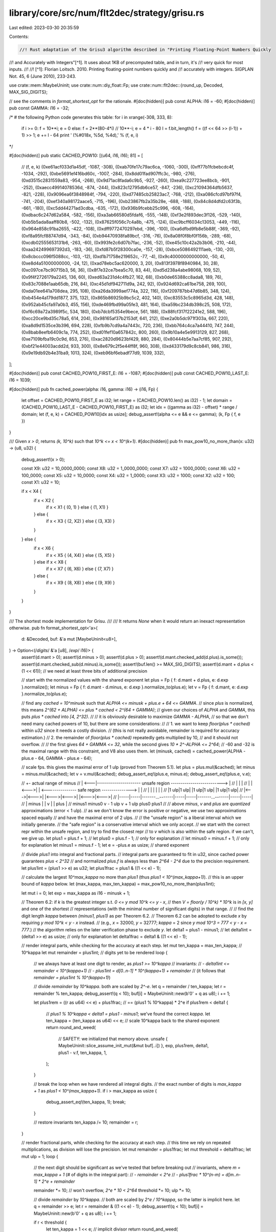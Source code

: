 library/core/src/num/flt2dec/strategy/grisu.rs
==============================================

Last edited: 2023-03-30 20:35:59

Contents:

.. code-block:: rs

    //! Rust adaptation of the Grisu3 algorithm described in "Printing Floating-Point Numbers Quickly
//! and Accurately with Integers"[^1]. It uses about 1KB of precomputed table, and in turn, it's
//! very quick for most inputs.
//!
//! [^1]: Florian Loitsch. 2010. Printing floating-point numbers quickly and
//!   accurately with integers. SIGPLAN Not. 45, 6 (June 2010), 233-243.

use crate::mem::MaybeUninit;
use crate::num::diy_float::Fp;
use crate::num::flt2dec::{round_up, Decoded, MAX_SIG_DIGITS};

// see the comments in `format_shortest_opt` for the rationale.
#[doc(hidden)]
pub const ALPHA: i16 = -60;
#[doc(hidden)]
pub const GAMMA: i16 = -32;

/*
# the following Python code generates this table:
for i in xrange(-308, 333, 8):
    if i >= 0: f = 10**i; e = 0
    else: f = 2**(80-4*i) // 10**-i; e = 4 * i - 80
    l = f.bit_length()
    f = ((f << 64 >> (l-1)) + 1) >> 1; e += l - 64
    print '    (%#018x, %5d, %4d),' % (f, e, i)
*/

#[doc(hidden)]
pub static CACHED_POW10: [(u64, i16, i16); 81] = [
    // (f, e, k)
    (0xe61acf033d1a45df, -1087, -308),
    (0xab70fe17c79ac6ca, -1060, -300),
    (0xff77b1fcbebcdc4f, -1034, -292),
    (0xbe5691ef416bd60c, -1007, -284),
    (0x8dd01fad907ffc3c, -980, -276),
    (0xd3515c2831559a83, -954, -268),
    (0x9d71ac8fada6c9b5, -927, -260),
    (0xea9c227723ee8bcb, -901, -252),
    (0xaecc49914078536d, -874, -244),
    (0x823c12795db6ce57, -847, -236),
    (0xc21094364dfb5637, -821, -228),
    (0x9096ea6f3848984f, -794, -220),
    (0xd77485cb25823ac7, -768, -212),
    (0xa086cfcd97bf97f4, -741, -204),
    (0xef340a98172aace5, -715, -196),
    (0xb23867fb2a35b28e, -688, -188),
    (0x84c8d4dfd2c63f3b, -661, -180),
    (0xc5dd44271ad3cdba, -635, -172),
    (0x936b9fcebb25c996, -608, -164),
    (0xdbac6c247d62a584, -582, -156),
    (0xa3ab66580d5fdaf6, -555, -148),
    (0xf3e2f893dec3f126, -529, -140),
    (0xb5b5ada8aaff80b8, -502, -132),
    (0x87625f056c7c4a8b, -475, -124),
    (0xc9bcff6034c13053, -449, -116),
    (0x964e858c91ba2655, -422, -108),
    (0xdff9772470297ebd, -396, -100),
    (0xa6dfbd9fb8e5b88f, -369, -92),
    (0xf8a95fcf88747d94, -343, -84),
    (0xb94470938fa89bcf, -316, -76),
    (0x8a08f0f8bf0f156b, -289, -68),
    (0xcdb02555653131b6, -263, -60),
    (0x993fe2c6d07b7fac, -236, -52),
    (0xe45c10c42a2b3b06, -210, -44),
    (0xaa242499697392d3, -183, -36),
    (0xfd87b5f28300ca0e, -157, -28),
    (0xbce5086492111aeb, -130, -20),
    (0x8cbccc096f5088cc, -103, -12),
    (0xd1b71758e219652c, -77, -4),
    (0x9c40000000000000, -50, 4),
    (0xe8d4a51000000000, -24, 12),
    (0xad78ebc5ac620000, 3, 20),
    (0x813f3978f8940984, 30, 28),
    (0xc097ce7bc90715b3, 56, 36),
    (0x8f7e32ce7bea5c70, 83, 44),
    (0xd5d238a4abe98068, 109, 52),
    (0x9f4f2726179a2245, 136, 60),
    (0xed63a231d4c4fb27, 162, 68),
    (0xb0de65388cc8ada8, 189, 76),
    (0x83c7088e1aab65db, 216, 84),
    (0xc45d1df942711d9a, 242, 92),
    (0x924d692ca61be758, 269, 100),
    (0xda01ee641a708dea, 295, 108),
    (0xa26da3999aef774a, 322, 116),
    (0xf209787bb47d6b85, 348, 124),
    (0xb454e4a179dd1877, 375, 132),
    (0x865b86925b9bc5c2, 402, 140),
    (0xc83553c5c8965d3d, 428, 148),
    (0x952ab45cfa97a0b3, 455, 156),
    (0xde469fbd99a05fe3, 481, 164),
    (0xa59bc234db398c25, 508, 172),
    (0xf6c69a72a3989f5c, 534, 180),
    (0xb7dcbf5354e9bece, 561, 188),
    (0x88fcf317f22241e2, 588, 196),
    (0xcc20ce9bd35c78a5, 614, 204),
    (0x98165af37b2153df, 641, 212),
    (0xe2a0b5dc971f303a, 667, 220),
    (0xa8d9d1535ce3b396, 694, 228),
    (0xfb9b7cd9a4a7443c, 720, 236),
    (0xbb764c4ca7a44410, 747, 244),
    (0x8bab8eefb6409c1a, 774, 252),
    (0xd01fef10a657842c, 800, 260),
    (0x9b10a4e5e9913129, 827, 268),
    (0xe7109bfba19c0c9d, 853, 276),
    (0xac2820d9623bf429, 880, 284),
    (0x80444b5e7aa7cf85, 907, 292),
    (0xbf21e44003acdd2d, 933, 300),
    (0x8e679c2f5e44ff8f, 960, 308),
    (0xd433179d9c8cb841, 986, 316),
    (0x9e19db92b4e31ba9, 1013, 324),
    (0xeb96bf6ebadf77d9, 1039, 332),
];

#[doc(hidden)]
pub const CACHED_POW10_FIRST_E: i16 = -1087;
#[doc(hidden)]
pub const CACHED_POW10_LAST_E: i16 = 1039;

#[doc(hidden)]
pub fn cached_power(alpha: i16, gamma: i16) -> (i16, Fp) {
    let offset = CACHED_POW10_FIRST_E as i32;
    let range = (CACHED_POW10.len() as i32) - 1;
    let domain = (CACHED_POW10_LAST_E - CACHED_POW10_FIRST_E) as i32;
    let idx = ((gamma as i32) - offset) * range / domain;
    let (f, e, k) = CACHED_POW10[idx as usize];
    debug_assert!(alpha <= e && e <= gamma);
    (k, Fp { f, e })
}

/// Given `x > 0`, returns `(k, 10^k)` such that `10^k <= x < 10^(k+1)`.
#[doc(hidden)]
pub fn max_pow10_no_more_than(x: u32) -> (u8, u32) {
    debug_assert!(x > 0);

    const X9: u32 = 10_0000_0000;
    const X8: u32 = 1_0000_0000;
    const X7: u32 = 1000_0000;
    const X6: u32 = 100_0000;
    const X5: u32 = 10_0000;
    const X4: u32 = 1_0000;
    const X3: u32 = 1000;
    const X2: u32 = 100;
    const X1: u32 = 10;

    if x < X4 {
        if x < X2 {
            if x < X1 { (0, 1) } else { (1, X1) }
        } else {
            if x < X3 { (2, X2) } else { (3, X3) }
        }
    } else {
        if x < X6 {
            if x < X5 { (4, X4) } else { (5, X5) }
        } else if x < X8 {
            if x < X7 { (6, X6) } else { (7, X7) }
        } else {
            if x < X9 { (8, X8) } else { (9, X9) }
        }
    }
}

/// The shortest mode implementation for Grisu.
///
/// It returns `None` when it would return an inexact representation otherwise.
pub fn format_shortest_opt<'a>(
    d: &Decoded,
    buf: &'a mut [MaybeUninit<u8>],
) -> Option<(/*digits*/ &'a [u8], /*exp*/ i16)> {
    assert!(d.mant > 0);
    assert!(d.minus > 0);
    assert!(d.plus > 0);
    assert!(d.mant.checked_add(d.plus).is_some());
    assert!(d.mant.checked_sub(d.minus).is_some());
    assert!(buf.len() >= MAX_SIG_DIGITS);
    assert!(d.mant + d.plus < (1 << 61)); // we need at least three bits of additional precision

    // start with the normalized values with the shared exponent
    let plus = Fp { f: d.mant + d.plus, e: d.exp }.normalize();
    let minus = Fp { f: d.mant - d.minus, e: d.exp }.normalize_to(plus.e);
    let v = Fp { f: d.mant, e: d.exp }.normalize_to(plus.e);

    // find any `cached = 10^minusk` such that `ALPHA <= minusk + plus.e + 64 <= GAMMA`.
    // since `plus` is normalized, this means `2^(62 + ALPHA) <= plus * cached < 2^(64 + GAMMA)`;
    // given our choices of `ALPHA` and `GAMMA`, this puts `plus * cached` into `[4, 2^32)`.
    //
    // it is obviously desirable to maximize `GAMMA - ALPHA`,
    // so that we don't need many cached powers of 10, but there are some considerations:
    //
    // 1. we want to keep `floor(plus * cached)` within `u32` since it needs a costly division.
    //    (this is not really avoidable, remainder is required for accuracy estimation.)
    // 2. the remainder of `floor(plus * cached)` repeatedly gets multiplied by 10,
    //    and it should not overflow.
    //
    // the first gives `64 + GAMMA <= 32`, while the second gives `10 * 2^-ALPHA <= 2^64`;
    // -60 and -32 is the maximal range with this constraint, and V8 also uses them.
    let (minusk, cached) = cached_power(ALPHA - plus.e - 64, GAMMA - plus.e - 64);

    // scale fps. this gives the maximal error of 1 ulp (proved from Theorem 5.1).
    let plus = plus.mul(&cached);
    let minus = minus.mul(&cached);
    let v = v.mul(&cached);
    debug_assert_eq!(plus.e, minus.e);
    debug_assert_eq!(plus.e, v.e);

    //         +- actual range of minus
    //   | <---|---------------------- unsafe region --------------------------> |
    //   |     |                                                                 |
    //   |  |<--->|  | <--------------- safe region ---------------> |           |
    //   |  |     |  |                                               |           |
    //   |1 ulp|1 ulp|                 |1 ulp|1 ulp|                 |1 ulp|1 ulp|
    //   |<--->|<--->|                 |<--->|<--->|                 |<--->|<--->|
    //   |-----|-----|-------...-------|-----|-----|-------...-------|-----|-----|
    //   |   minus   |                 |     v     |                 |   plus    |
    // minus1     minus0           v - 1 ulp   v + 1 ulp           plus0       plus1
    //
    // above `minus`, `v` and `plus` are *quantized* approximations (error < 1 ulp).
    // as we don't know the error is positive or negative, we use two approximations spaced equally
    // and have the maximal error of 2 ulps.
    //
    // the "unsafe region" is a liberal interval which we initially generate.
    // the "safe region" is a conservative interval which we only accept.
    // we start with the correct repr within the unsafe region, and try to find the closest repr
    // to `v` which is also within the safe region. if we can't, we give up.
    let plus1 = plus.f + 1;
    //  let plus0 = plus.f - 1; // only for explanation
    //  let minus0 = minus.f + 1; // only for explanation
    let minus1 = minus.f - 1;
    let e = -plus.e as usize; // shared exponent

    // divide `plus1` into integral and fractional parts.
    // integral parts are guaranteed to fit in u32, since cached power guarantees `plus < 2^32`
    // and normalized `plus.f` is always less than `2^64 - 2^4` due to the precision requirement.
    let plus1int = (plus1 >> e) as u32;
    let plus1frac = plus1 & ((1 << e) - 1);

    // calculate the largest `10^max_kappa` no more than `plus1` (thus `plus1 < 10^(max_kappa+1)`).
    // this is an upper bound of `kappa` below.
    let (max_kappa, max_ten_kappa) = max_pow10_no_more_than(plus1int);

    let mut i = 0;
    let exp = max_kappa as i16 - minusk + 1;

    // Theorem 6.2: if `k` is the greatest integer s.t. `0 <= y mod 10^k <= y - x`,
    //              then `V = floor(y / 10^k) * 10^k` is in `[x, y]` and one of the shortest
    //              representations (with the minimal number of significant digits) in that range.
    //
    // find the digit length `kappa` between `(minus1, plus1)` as per Theorem 6.2.
    // Theorem 6.2 can be adopted to exclude `x` by requiring `y mod 10^k < y - x` instead.
    // (e.g., `x` = 32000, `y` = 32777; `kappa` = 2 since `y mod 10^3 = 777 < y - x = 777`.)
    // the algorithm relies on the later verification phase to exclude `y`.
    let delta1 = plus1 - minus1;
    //  let delta1int = (delta1 >> e) as usize; // only for explanation
    let delta1frac = delta1 & ((1 << e) - 1);

    // render integral parts, while checking for the accuracy at each step.
    let mut ten_kappa = max_ten_kappa; // 10^kappa
    let mut remainder = plus1int; // digits yet to be rendered
    loop {
        // we always have at least one digit to render, as `plus1 >= 10^kappa`
        // invariants:
        // - `delta1int <= remainder < 10^(kappa+1)`
        // - `plus1int = d[0..n-1] * 10^(kappa+1) + remainder`
        //   (it follows that `remainder = plus1int % 10^(kappa+1)`)

        // divide `remainder` by `10^kappa`. both are scaled by `2^-e`.
        let q = remainder / ten_kappa;
        let r = remainder % ten_kappa;
        debug_assert!(q < 10);
        buf[i] = MaybeUninit::new(b'0' + q as u8);
        i += 1;

        let plus1rem = ((r as u64) << e) + plus1frac; // == (plus1 % 10^kappa) * 2^e
        if plus1rem < delta1 {
            // `plus1 % 10^kappa < delta1 = plus1 - minus1`; we've found the correct `kappa`.
            let ten_kappa = (ten_kappa as u64) << e; // scale 10^kappa back to the shared exponent
            return round_and_weed(
                // SAFETY: we initialized that memory above.
                unsafe { MaybeUninit::slice_assume_init_mut(&mut buf[..i]) },
                exp,
                plus1rem,
                delta1,
                plus1 - v.f,
                ten_kappa,
                1,
            );
        }

        // break the loop when we have rendered all integral digits.
        // the exact number of digits is `max_kappa + 1` as `plus1 < 10^(max_kappa+1)`.
        if i > max_kappa as usize {
            debug_assert_eq!(ten_kappa, 1);
            break;
        }

        // restore invariants
        ten_kappa /= 10;
        remainder = r;
    }

    // render fractional parts, while checking for the accuracy at each step.
    // this time we rely on repeated multiplications, as division will lose the precision.
    let mut remainder = plus1frac;
    let mut threshold = delta1frac;
    let mut ulp = 1;
    loop {
        // the next digit should be significant as we've tested that before breaking out
        // invariants, where `m = max_kappa + 1` (# of digits in the integral part):
        // - `remainder < 2^e`
        // - `plus1frac * 10^(n-m) = d[m..n-1] * 2^e + remainder`

        remainder *= 10; // won't overflow, `2^e * 10 < 2^64`
        threshold *= 10;
        ulp *= 10;

        // divide `remainder` by `10^kappa`.
        // both are scaled by `2^e / 10^kappa`, so the latter is implicit here.
        let q = remainder >> e;
        let r = remainder & ((1 << e) - 1);
        debug_assert!(q < 10);
        buf[i] = MaybeUninit::new(b'0' + q as u8);
        i += 1;

        if r < threshold {
            let ten_kappa = 1 << e; // implicit divisor
            return round_and_weed(
                // SAFETY: we initialized that memory above.
                unsafe { MaybeUninit::slice_assume_init_mut(&mut buf[..i]) },
                exp,
                r,
                threshold,
                (plus1 - v.f) * ulp,
                ten_kappa,
                ulp,
            );
        }

        // restore invariants
        remainder = r;
    }

    // we've generated all significant digits of `plus1`, but not sure if it's the optimal one.
    // for example, if `minus1` is 3.14153... and `plus1` is 3.14158..., there are 5 different
    // shortest representation from 3.14154 to 3.14158 but we only have the greatest one.
    // we have to successively decrease the last digit and check if this is the optimal repr.
    // there are at most 9 candidates (..1 to ..9), so this is fairly quick. ("rounding" phase)
    //
    // the function checks if this "optimal" repr is actually within the ulp ranges,
    // and also, it is possible that the "second-to-optimal" repr can actually be optimal
    // due to the rounding error. in either cases this returns `None`. ("weeding" phase)
    //
    // all arguments here are scaled by the common (but implicit) value `k`, so that:
    // - `remainder = (plus1 % 10^kappa) * k`
    // - `threshold = (plus1 - minus1) * k` (and also, `remainder < threshold`)
    // - `plus1v = (plus1 - v) * k` (and also, `threshold > plus1v` from prior invariants)
    // - `ten_kappa = 10^kappa * k`
    // - `ulp = 2^-e * k`
    fn round_and_weed(
        buf: &mut [u8],
        exp: i16,
        remainder: u64,
        threshold: u64,
        plus1v: u64,
        ten_kappa: u64,
        ulp: u64,
    ) -> Option<(&[u8], i16)> {
        assert!(!buf.is_empty());

        // produce two approximations to `v` (actually `plus1 - v`) within 1.5 ulps.
        // the resulting representation should be the closest representation to both.
        //
        // here `plus1 - v` is used since calculations are done with respect to `plus1`
        // in order to avoid overflow/underflow (hence the seemingly swapped names).
        let plus1v_down = plus1v + ulp; // plus1 - (v - 1 ulp)
        let plus1v_up = plus1v - ulp; // plus1 - (v + 1 ulp)

        // decrease the last digit and stop at the closest representation to `v + 1 ulp`.
        let mut plus1w = remainder; // plus1w(n) = plus1 - w(n)
        {
            let last = buf.last_mut().unwrap();

            // we work with the approximated digits `w(n)`, which is initially equal to `plus1 -
            // plus1 % 10^kappa`. after running the loop body `n` times, `w(n) = plus1 -
            // plus1 % 10^kappa - n * 10^kappa`. we set `plus1w(n) = plus1 - w(n) =
            // plus1 % 10^kappa + n * 10^kappa` (thus `remainder = plus1w(0)`) to simplify checks.
            // note that `plus1w(n)` is always increasing.
            //
            // we have three conditions to terminate. any of them will make the loop unable to
            // proceed, but we then have at least one valid representation known to be closest to
            // `v + 1 ulp` anyway. we will denote them as TC1 through TC3 for brevity.
            //
            // TC1: `w(n) <= v + 1 ulp`, i.e., this is the last repr that can be the closest one.
            // this is equivalent to `plus1 - w(n) = plus1w(n) >= plus1 - (v + 1 ulp) = plus1v_up`.
            // combined with TC2 (which checks if `w(n+1)` is valid), this prevents the possible
            // overflow on the calculation of `plus1w(n)`.
            //
            // TC2: `w(n+1) < minus1`, i.e., the next repr definitely does not round to `v`.
            // this is equivalent to `plus1 - w(n) + 10^kappa = plus1w(n) + 10^kappa >
            // plus1 - minus1 = threshold`. the left hand side can overflow, but we know
            // `threshold > plus1v`, so if TC1 is false, `threshold - plus1w(n) >
            // threshold - (plus1v - 1 ulp) > 1 ulp` and we can safely test if
            // `threshold - plus1w(n) < 10^kappa` instead.
            //
            // TC3: `abs(w(n) - (v + 1 ulp)) <= abs(w(n+1) - (v + 1 ulp))`, i.e., the next repr is
            // no closer to `v + 1 ulp` than the current repr. given `z(n) = plus1v_up - plus1w(n)`,
            // this becomes `abs(z(n)) <= abs(z(n+1))`. again assuming that TC1 is false, we have
            // `z(n) > 0`. we have two cases to consider:
            //
            // - when `z(n+1) >= 0`: TC3 becomes `z(n) <= z(n+1)`. as `plus1w(n)` is increasing,
            //   `z(n)` should be decreasing and this is clearly false.
            // - when `z(n+1) < 0`:
            //   - TC3a: the precondition is `plus1v_up < plus1w(n) + 10^kappa`. assuming TC2 is
            //     false, `threshold >= plus1w(n) + 10^kappa` so it cannot overflow.
            //   - TC3b: TC3 becomes `z(n) <= -z(n+1)`, i.e., `plus1v_up - plus1w(n) >=
            //     plus1w(n+1) - plus1v_up = plus1w(n) + 10^kappa - plus1v_up`. the negated TC1
            //     gives `plus1v_up > plus1w(n)`, so it cannot overflow or underflow when
            //     combined with TC3a.
            //
            // consequently, we should stop when `TC1 || TC2 || (TC3a && TC3b)`. the following is
            // equal to its inverse, `!TC1 && !TC2 && (!TC3a || !TC3b)`.
            while plus1w < plus1v_up
                && threshold - plus1w >= ten_kappa
                && (plus1w + ten_kappa < plus1v_up
                    || plus1v_up - plus1w >= plus1w + ten_kappa - plus1v_up)
            {
                *last -= 1;
                debug_assert!(*last > b'0'); // the shortest repr cannot end with `0`
                plus1w += ten_kappa;
            }
        }

        // check if this representation is also the closest representation to `v - 1 ulp`.
        //
        // this is simply same to the terminating conditions for `v + 1 ulp`, with all `plus1v_up`
        // replaced by `plus1v_down` instead. overflow analysis equally holds.
        if plus1w < plus1v_down
            && threshold - plus1w >= ten_kappa
            && (plus1w + ten_kappa < plus1v_down
                || plus1v_down - plus1w >= plus1w + ten_kappa - plus1v_down)
        {
            return None;
        }

        // now we have the closest representation to `v` between `plus1` and `minus1`.
        // this is too liberal, though, so we reject any `w(n)` not between `plus0` and `minus0`,
        // i.e., `plus1 - plus1w(n) <= minus0` or `plus1 - plus1w(n) >= plus0`. we utilize the facts
        // that `threshold = plus1 - minus1` and `plus1 - plus0 = minus0 - minus1 = 2 ulp`.
        if 2 * ulp <= plus1w && plus1w <= threshold - 4 * ulp { Some((buf, exp)) } else { None }
    }
}

/// The shortest mode implementation for Grisu with Dragon fallback.
///
/// This should be used for most cases.
pub fn format_shortest<'a>(
    d: &Decoded,
    buf: &'a mut [MaybeUninit<u8>],
) -> (/*digits*/ &'a [u8], /*exp*/ i16) {
    use crate::num::flt2dec::strategy::dragon::format_shortest as fallback;
    // SAFETY: The borrow checker is not smart enough to let us use `buf`
    // in the second branch, so we launder the lifetime here. But we only re-use
    // `buf` if `format_shortest_opt` returned `None` so this is okay.
    match format_shortest_opt(d, unsafe { &mut *(buf as *mut _) }) {
        Some(ret) => ret,
        None => fallback(d, buf),
    }
}

/// The exact and fixed mode implementation for Grisu.
///
/// It returns `None` when it would return an inexact representation otherwise.
pub fn format_exact_opt<'a>(
    d: &Decoded,
    buf: &'a mut [MaybeUninit<u8>],
    limit: i16,
) -> Option<(/*digits*/ &'a [u8], /*exp*/ i16)> {
    assert!(d.mant > 0);
    assert!(d.mant < (1 << 61)); // we need at least three bits of additional precision
    assert!(!buf.is_empty());

    // normalize and scale `v`.
    let v = Fp { f: d.mant, e: d.exp }.normalize();
    let (minusk, cached) = cached_power(ALPHA - v.e - 64, GAMMA - v.e - 64);
    let v = v.mul(&cached);

    // divide `v` into integral and fractional parts.
    let e = -v.e as usize;
    let vint = (v.f >> e) as u32;
    let vfrac = v.f & ((1 << e) - 1);

    // both old `v` and new `v` (scaled by `10^-k`) has an error of < 1 ulp (Theorem 5.1).
    // as we don't know the error is positive or negative, we use two approximations
    // spaced equally and have the maximal error of 2 ulps (same to the shortest case).
    //
    // the goal is to find the exactly rounded series of digits that are common to
    // both `v - 1 ulp` and `v + 1 ulp`, so that we are maximally confident.
    // if this is not possible, we don't know which one is the correct output for `v`,
    // so we give up and fall back.
    //
    // `err` is defined as `1 ulp * 2^e` here (same to the ulp in `vfrac`),
    // and we will scale it whenever `v` gets scaled.
    let mut err = 1;

    // calculate the largest `10^max_kappa` no more than `v` (thus `v < 10^(max_kappa+1)`).
    // this is an upper bound of `kappa` below.
    let (max_kappa, max_ten_kappa) = max_pow10_no_more_than(vint);

    let mut i = 0;
    let exp = max_kappa as i16 - minusk + 1;

    // if we are working with the last-digit limitation, we need to shorten the buffer
    // before the actual rendering in order to avoid double rounding.
    // note that we have to enlarge the buffer again when rounding up happens!
    let len = if exp <= limit {
        // oops, we cannot even produce *one* digit.
        // this is possible when, say, we've got something like 9.5 and it's being rounded to 10.
        //
        // in principle we can immediately call `possibly_round` with an empty buffer,
        // but scaling `max_ten_kappa << e` by 10 can result in overflow.
        // thus we are being sloppy here and widen the error range by a factor of 10.
        // this will increase the false negative rate, but only very, *very* slightly;
        // it can only matter noticeably when the mantissa is bigger than 60 bits.
        //
        // SAFETY: `len=0`, so the obligation of having initialized this memory is trivial.
        return unsafe {
            possibly_round(buf, 0, exp, limit, v.f / 10, (max_ten_kappa as u64) << e, err << e)
        };
    } else if ((exp as i32 - limit as i32) as usize) < buf.len() {
        (exp - limit) as usize
    } else {
        buf.len()
    };
    debug_assert!(len > 0);

    // render integral parts.
    // the error is entirely fractional, so we don't need to check it in this part.
    let mut kappa = max_kappa as i16;
    let mut ten_kappa = max_ten_kappa; // 10^kappa
    let mut remainder = vint; // digits yet to be rendered
    loop {
        // we always have at least one digit to render
        // invariants:
        // - `remainder < 10^(kappa+1)`
        // - `vint = d[0..n-1] * 10^(kappa+1) + remainder`
        //   (it follows that `remainder = vint % 10^(kappa+1)`)

        // divide `remainder` by `10^kappa`. both are scaled by `2^-e`.
        let q = remainder / ten_kappa;
        let r = remainder % ten_kappa;
        debug_assert!(q < 10);
        buf[i] = MaybeUninit::new(b'0' + q as u8);
        i += 1;

        // is the buffer full? run the rounding pass with the remainder.
        if i == len {
            let vrem = ((r as u64) << e) + vfrac; // == (v % 10^kappa) * 2^e
            // SAFETY: we have initialized `len` many bytes.
            return unsafe {
                possibly_round(buf, len, exp, limit, vrem, (ten_kappa as u64) << e, err << e)
            };
        }

        // break the loop when we have rendered all integral digits.
        // the exact number of digits is `max_kappa + 1` as `plus1 < 10^(max_kappa+1)`.
        if i > max_kappa as usize {
            debug_assert_eq!(ten_kappa, 1);
            debug_assert_eq!(kappa, 0);
            break;
        }

        // restore invariants
        kappa -= 1;
        ten_kappa /= 10;
        remainder = r;
    }

    // render fractional parts.
    //
    // in principle we can continue to the last available digit and check for the accuracy.
    // unfortunately we are working with the finite-sized integers, so we need some criterion
    // to detect the overflow. V8 uses `remainder > err`, which becomes false when
    // the first `i` significant digits of `v - 1 ulp` and `v` differ. however this rejects
    // too many otherwise valid input.
    //
    // since the later phase has a correct overflow detection, we instead use tighter criterion:
    // we continue til `err` exceeds `10^kappa / 2`, so that the range between `v - 1 ulp` and
    // `v + 1 ulp` definitely contains two or more rounded representations. this is same to
    // the first two comparisons from `possibly_round`, for the reference.
    let mut remainder = vfrac;
    let maxerr = 1 << (e - 1);
    while err < maxerr {
        // invariants, where `m = max_kappa + 1` (# of digits in the integral part):
        // - `remainder < 2^e`
        // - `vfrac * 10^(n-m) = d[m..n-1] * 2^e + remainder`
        // - `err = 10^(n-m)`

        remainder *= 10; // won't overflow, `2^e * 10 < 2^64`
        err *= 10; // won't overflow, `err * 10 < 2^e * 5 < 2^64`

        // divide `remainder` by `10^kappa`.
        // both are scaled by `2^e / 10^kappa`, so the latter is implicit here.
        let q = remainder >> e;
        let r = remainder & ((1 << e) - 1);
        debug_assert!(q < 10);
        buf[i] = MaybeUninit::new(b'0' + q as u8);
        i += 1;

        // is the buffer full? run the rounding pass with the remainder.
        if i == len {
            // SAFETY: we have initialized `len` many bytes.
            return unsafe { possibly_round(buf, len, exp, limit, r, 1 << e, err) };
        }

        // restore invariants
        remainder = r;
    }

    // further calculation is useless (`possibly_round` definitely fails), so we give up.
    return None;

    // we've generated all requested digits of `v`, which should be also same to corresponding
    // digits of `v - 1 ulp`. now we check if there is a unique representation shared by
    // both `v - 1 ulp` and `v + 1 ulp`; this can be either same to generated digits, or
    // to the rounded-up version of those digits. if the range contains multiple representations
    // of the same length, we cannot be sure and should return `None` instead.
    //
    // all arguments here are scaled by the common (but implicit) value `k`, so that:
    // - `remainder = (v % 10^kappa) * k`
    // - `ten_kappa = 10^kappa * k`
    // - `ulp = 2^-e * k`
    //
    // SAFETY: the first `len` bytes of `buf` must be initialized.
    unsafe fn possibly_round(
        buf: &mut [MaybeUninit<u8>],
        mut len: usize,
        mut exp: i16,
        limit: i16,
        remainder: u64,
        ten_kappa: u64,
        ulp: u64,
    ) -> Option<(&[u8], i16)> {
        debug_assert!(remainder < ten_kappa);

        //           10^kappa
        //    :   :   :<->:   :
        //    :   :   :   :   :
        //    :|1 ulp|1 ulp|  :
        //    :|<--->|<--->|  :
        // ----|-----|-----|----
        //     |     v     |
        // v - 1 ulp   v + 1 ulp
        //
        // (for the reference, the dotted line indicates the exact value for
        // possible representations in given number of digits.)
        //
        // error is too large that there are at least three possible representations
        // between `v - 1 ulp` and `v + 1 ulp`. we cannot determine which one is correct.
        if ulp >= ten_kappa {
            return None;
        }

        //    10^kappa
        //   :<------->:
        //   :         :
        //   : |1 ulp|1 ulp|
        //   : |<--->|<--->|
        // ----|-----|-----|----
        //     |     v     |
        // v - 1 ulp   v + 1 ulp
        //
        // in fact, 1/2 ulp is enough to introduce two possible representations.
        // (remember that we need a unique representation for both `v - 1 ulp` and `v + 1 ulp`.)
        // this won't overflow, as `ulp < ten_kappa` from the first check.
        if ten_kappa - ulp <= ulp {
            return None;
        }

        //     remainder
        //       :<->|                           :
        //       :   |                           :
        //       :<--------- 10^kappa ---------->:
        //     | :   |                           :
        //     |1 ulp|1 ulp|                     :
        //     |<--->|<--->|                     :
        // ----|-----|-----|------------------------
        //     |     v     |
        // v - 1 ulp   v + 1 ulp
        //
        // if `v + 1 ulp` is closer to the rounded-down representation (which is already in `buf`),
        // then we can safely return. note that `v - 1 ulp` *can* be less than the current
        // representation, but as `1 ulp < 10^kappa / 2`, this condition is enough:
        // the distance between `v - 1 ulp` and the current representation
        // cannot exceed `10^kappa / 2`.
        //
        // the condition equals to `remainder + ulp < 10^kappa / 2`.
        // since this can easily overflow, first check if `remainder < 10^kappa / 2`.
        // we've already verified that `ulp < 10^kappa / 2`, so as long as
        // `10^kappa` did not overflow after all, the second check is fine.
        if ten_kappa - remainder > remainder && ten_kappa - 2 * remainder >= 2 * ulp {
            // SAFETY: our caller initialized that memory.
            return Some((unsafe { MaybeUninit::slice_assume_init_ref(&buf[..len]) }, exp));
        }

        //   :<------- remainder ------>|   :
        //   :                          |   :
        //   :<--------- 10^kappa --------->:
        //   :                    |     |   : |
        //   :                    |1 ulp|1 ulp|
        //   :                    |<--->|<--->|
        // -----------------------|-----|-----|-----
        //                        |     v     |
        //                    v - 1 ulp   v + 1 ulp
        //
        // on the other hands, if `v - 1 ulp` is closer to the rounded-up representation,
        // we should round up and return. for the same reason we don't need to check `v + 1 ulp`.
        //
        // the condition equals to `remainder - ulp >= 10^kappa / 2`.
        // again we first check if `remainder > ulp` (note that this is not `remainder >= ulp`,
        // as `10^kappa` is never zero). also note that `remainder - ulp <= 10^kappa`,
        // so the second check does not overflow.
        if remainder > ulp && ten_kappa - (remainder - ulp) <= remainder - ulp {
            if let Some(c) =
                // SAFETY: our caller must have initialized that memory.
                round_up(unsafe { MaybeUninit::slice_assume_init_mut(&mut buf[..len]) })
            {
                // only add an additional digit when we've been requested the fixed precision.
                // we also need to check that, if the original buffer was empty,
                // the additional digit can only be added when `exp == limit` (edge case).
                exp += 1;
                if exp > limit && len < buf.len() {
                    buf[len] = MaybeUninit::new(c);
                    len += 1;
                }
            }
            // SAFETY: we and our caller initialized that memory.
            return Some((unsafe { MaybeUninit::slice_assume_init_ref(&buf[..len]) }, exp));
        }

        // otherwise we are doomed (i.e., some values between `v - 1 ulp` and `v + 1 ulp` are
        // rounding down and others are rounding up) and give up.
        None
    }
}

/// The exact and fixed mode implementation for Grisu with Dragon fallback.
///
/// This should be used for most cases.
pub fn format_exact<'a>(
    d: &Decoded,
    buf: &'a mut [MaybeUninit<u8>],
    limit: i16,
) -> (/*digits*/ &'a [u8], /*exp*/ i16) {
    use crate::num::flt2dec::strategy::dragon::format_exact as fallback;
    // SAFETY: The borrow checker is not smart enough to let us use `buf`
    // in the second branch, so we launder the lifetime here. But we only re-use
    // `buf` if `format_exact_opt` returned `None` so this is okay.
    match format_exact_opt(d, unsafe { &mut *(buf as *mut _) }, limit) {
        Some(ret) => ret,
        None => fallback(d, buf, limit),
    }
}


